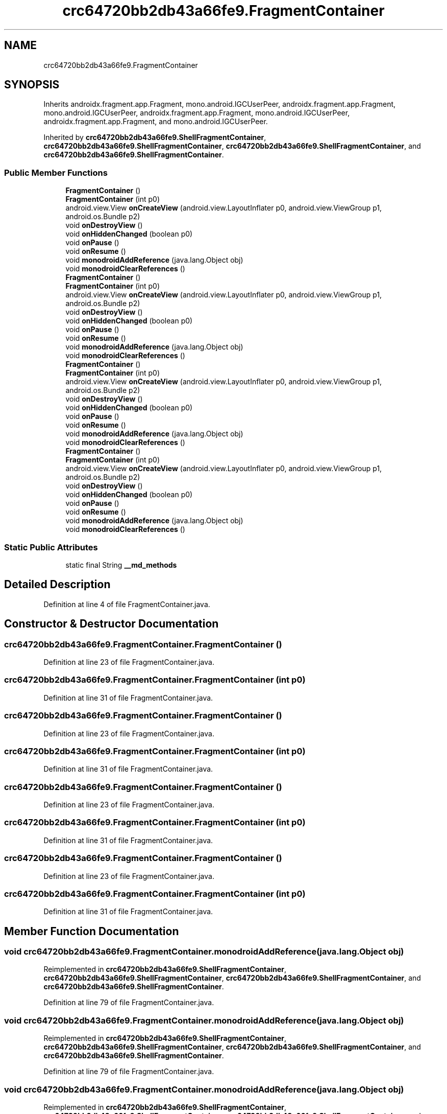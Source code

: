 .TH "crc64720bb2db43a66fe9.FragmentContainer" 3 "Thu Apr 29 2021" "Version 1.0" "Green Quake" \" -*- nroff -*-
.ad l
.nh
.SH NAME
crc64720bb2db43a66fe9.FragmentContainer
.SH SYNOPSIS
.br
.PP
.PP
Inherits androidx\&.fragment\&.app\&.Fragment, mono\&.android\&.IGCUserPeer, androidx\&.fragment\&.app\&.Fragment, mono\&.android\&.IGCUserPeer, androidx\&.fragment\&.app\&.Fragment, mono\&.android\&.IGCUserPeer, androidx\&.fragment\&.app\&.Fragment, and mono\&.android\&.IGCUserPeer\&.
.PP
Inherited by \fBcrc64720bb2db43a66fe9\&.ShellFragmentContainer\fP, \fBcrc64720bb2db43a66fe9\&.ShellFragmentContainer\fP, \fBcrc64720bb2db43a66fe9\&.ShellFragmentContainer\fP, and \fBcrc64720bb2db43a66fe9\&.ShellFragmentContainer\fP\&.
.SS "Public Member Functions"

.in +1c
.ti -1c
.RI "\fBFragmentContainer\fP ()"
.br
.ti -1c
.RI "\fBFragmentContainer\fP (int p0)"
.br
.ti -1c
.RI "android\&.view\&.View \fBonCreateView\fP (android\&.view\&.LayoutInflater p0, android\&.view\&.ViewGroup p1, android\&.os\&.Bundle p2)"
.br
.ti -1c
.RI "void \fBonDestroyView\fP ()"
.br
.ti -1c
.RI "void \fBonHiddenChanged\fP (boolean p0)"
.br
.ti -1c
.RI "void \fBonPause\fP ()"
.br
.ti -1c
.RI "void \fBonResume\fP ()"
.br
.ti -1c
.RI "void \fBmonodroidAddReference\fP (java\&.lang\&.Object obj)"
.br
.ti -1c
.RI "void \fBmonodroidClearReferences\fP ()"
.br
.ti -1c
.RI "\fBFragmentContainer\fP ()"
.br
.ti -1c
.RI "\fBFragmentContainer\fP (int p0)"
.br
.ti -1c
.RI "android\&.view\&.View \fBonCreateView\fP (android\&.view\&.LayoutInflater p0, android\&.view\&.ViewGroup p1, android\&.os\&.Bundle p2)"
.br
.ti -1c
.RI "void \fBonDestroyView\fP ()"
.br
.ti -1c
.RI "void \fBonHiddenChanged\fP (boolean p0)"
.br
.ti -1c
.RI "void \fBonPause\fP ()"
.br
.ti -1c
.RI "void \fBonResume\fP ()"
.br
.ti -1c
.RI "void \fBmonodroidAddReference\fP (java\&.lang\&.Object obj)"
.br
.ti -1c
.RI "void \fBmonodroidClearReferences\fP ()"
.br
.ti -1c
.RI "\fBFragmentContainer\fP ()"
.br
.ti -1c
.RI "\fBFragmentContainer\fP (int p0)"
.br
.ti -1c
.RI "android\&.view\&.View \fBonCreateView\fP (android\&.view\&.LayoutInflater p0, android\&.view\&.ViewGroup p1, android\&.os\&.Bundle p2)"
.br
.ti -1c
.RI "void \fBonDestroyView\fP ()"
.br
.ti -1c
.RI "void \fBonHiddenChanged\fP (boolean p0)"
.br
.ti -1c
.RI "void \fBonPause\fP ()"
.br
.ti -1c
.RI "void \fBonResume\fP ()"
.br
.ti -1c
.RI "void \fBmonodroidAddReference\fP (java\&.lang\&.Object obj)"
.br
.ti -1c
.RI "void \fBmonodroidClearReferences\fP ()"
.br
.ti -1c
.RI "\fBFragmentContainer\fP ()"
.br
.ti -1c
.RI "\fBFragmentContainer\fP (int p0)"
.br
.ti -1c
.RI "android\&.view\&.View \fBonCreateView\fP (android\&.view\&.LayoutInflater p0, android\&.view\&.ViewGroup p1, android\&.os\&.Bundle p2)"
.br
.ti -1c
.RI "void \fBonDestroyView\fP ()"
.br
.ti -1c
.RI "void \fBonHiddenChanged\fP (boolean p0)"
.br
.ti -1c
.RI "void \fBonPause\fP ()"
.br
.ti -1c
.RI "void \fBonResume\fP ()"
.br
.ti -1c
.RI "void \fBmonodroidAddReference\fP (java\&.lang\&.Object obj)"
.br
.ti -1c
.RI "void \fBmonodroidClearReferences\fP ()"
.br
.in -1c
.SS "Static Public Attributes"

.in +1c
.ti -1c
.RI "static final String \fB__md_methods\fP"
.br
.in -1c
.SH "Detailed Description"
.PP 
Definition at line 4 of file FragmentContainer\&.java\&.
.SH "Constructor & Destructor Documentation"
.PP 
.SS "crc64720bb2db43a66fe9\&.FragmentContainer\&.FragmentContainer ()"

.PP
Definition at line 23 of file FragmentContainer\&.java\&.
.SS "crc64720bb2db43a66fe9\&.FragmentContainer\&.FragmentContainer (int p0)"

.PP
Definition at line 31 of file FragmentContainer\&.java\&.
.SS "crc64720bb2db43a66fe9\&.FragmentContainer\&.FragmentContainer ()"

.PP
Definition at line 23 of file FragmentContainer\&.java\&.
.SS "crc64720bb2db43a66fe9\&.FragmentContainer\&.FragmentContainer (int p0)"

.PP
Definition at line 31 of file FragmentContainer\&.java\&.
.SS "crc64720bb2db43a66fe9\&.FragmentContainer\&.FragmentContainer ()"

.PP
Definition at line 23 of file FragmentContainer\&.java\&.
.SS "crc64720bb2db43a66fe9\&.FragmentContainer\&.FragmentContainer (int p0)"

.PP
Definition at line 31 of file FragmentContainer\&.java\&.
.SS "crc64720bb2db43a66fe9\&.FragmentContainer\&.FragmentContainer ()"

.PP
Definition at line 23 of file FragmentContainer\&.java\&.
.SS "crc64720bb2db43a66fe9\&.FragmentContainer\&.FragmentContainer (int p0)"

.PP
Definition at line 31 of file FragmentContainer\&.java\&.
.SH "Member Function Documentation"
.PP 
.SS "void crc64720bb2db43a66fe9\&.FragmentContainer\&.monodroidAddReference (java\&.lang\&.Object obj)"

.PP
Reimplemented in \fBcrc64720bb2db43a66fe9\&.ShellFragmentContainer\fP, \fBcrc64720bb2db43a66fe9\&.ShellFragmentContainer\fP, \fBcrc64720bb2db43a66fe9\&.ShellFragmentContainer\fP, and \fBcrc64720bb2db43a66fe9\&.ShellFragmentContainer\fP\&.
.PP
Definition at line 79 of file FragmentContainer\&.java\&.
.SS "void crc64720bb2db43a66fe9\&.FragmentContainer\&.monodroidAddReference (java\&.lang\&.Object obj)"

.PP
Reimplemented in \fBcrc64720bb2db43a66fe9\&.ShellFragmentContainer\fP, \fBcrc64720bb2db43a66fe9\&.ShellFragmentContainer\fP, \fBcrc64720bb2db43a66fe9\&.ShellFragmentContainer\fP, and \fBcrc64720bb2db43a66fe9\&.ShellFragmentContainer\fP\&.
.PP
Definition at line 79 of file FragmentContainer\&.java\&.
.SS "void crc64720bb2db43a66fe9\&.FragmentContainer\&.monodroidAddReference (java\&.lang\&.Object obj)"

.PP
Reimplemented in \fBcrc64720bb2db43a66fe9\&.ShellFragmentContainer\fP, \fBcrc64720bb2db43a66fe9\&.ShellFragmentContainer\fP, \fBcrc64720bb2db43a66fe9\&.ShellFragmentContainer\fP, and \fBcrc64720bb2db43a66fe9\&.ShellFragmentContainer\fP\&.
.PP
Definition at line 79 of file FragmentContainer\&.java\&.
.SS "void crc64720bb2db43a66fe9\&.FragmentContainer\&.monodroidAddReference (java\&.lang\&.Object obj)"

.PP
Reimplemented in \fBcrc64720bb2db43a66fe9\&.ShellFragmentContainer\fP, \fBcrc64720bb2db43a66fe9\&.ShellFragmentContainer\fP, \fBcrc64720bb2db43a66fe9\&.ShellFragmentContainer\fP, and \fBcrc64720bb2db43a66fe9\&.ShellFragmentContainer\fP\&.
.PP
Definition at line 79 of file FragmentContainer\&.java\&.
.SS "void crc64720bb2db43a66fe9\&.FragmentContainer\&.monodroidClearReferences ()"

.PP
Reimplemented in \fBcrc64720bb2db43a66fe9\&.ShellFragmentContainer\fP, \fBcrc64720bb2db43a66fe9\&.ShellFragmentContainer\fP, \fBcrc64720bb2db43a66fe9\&.ShellFragmentContainer\fP, and \fBcrc64720bb2db43a66fe9\&.ShellFragmentContainer\fP\&.
.PP
Definition at line 86 of file FragmentContainer\&.java\&.
.SS "void crc64720bb2db43a66fe9\&.FragmentContainer\&.monodroidClearReferences ()"

.PP
Reimplemented in \fBcrc64720bb2db43a66fe9\&.ShellFragmentContainer\fP, \fBcrc64720bb2db43a66fe9\&.ShellFragmentContainer\fP, \fBcrc64720bb2db43a66fe9\&.ShellFragmentContainer\fP, and \fBcrc64720bb2db43a66fe9\&.ShellFragmentContainer\fP\&.
.PP
Definition at line 86 of file FragmentContainer\&.java\&.
.SS "void crc64720bb2db43a66fe9\&.FragmentContainer\&.monodroidClearReferences ()"

.PP
Reimplemented in \fBcrc64720bb2db43a66fe9\&.ShellFragmentContainer\fP, \fBcrc64720bb2db43a66fe9\&.ShellFragmentContainer\fP, \fBcrc64720bb2db43a66fe9\&.ShellFragmentContainer\fP, and \fBcrc64720bb2db43a66fe9\&.ShellFragmentContainer\fP\&.
.PP
Definition at line 86 of file FragmentContainer\&.java\&.
.SS "void crc64720bb2db43a66fe9\&.FragmentContainer\&.monodroidClearReferences ()"

.PP
Reimplemented in \fBcrc64720bb2db43a66fe9\&.ShellFragmentContainer\fP, \fBcrc64720bb2db43a66fe9\&.ShellFragmentContainer\fP, \fBcrc64720bb2db43a66fe9\&.ShellFragmentContainer\fP, and \fBcrc64720bb2db43a66fe9\&.ShellFragmentContainer\fP\&.
.PP
Definition at line 86 of file FragmentContainer\&.java\&.
.SS "android\&.view\&.View crc64720bb2db43a66fe9\&.FragmentContainer\&.onCreateView (android\&.view\&.LayoutInflater p0, android\&.view\&.ViewGroup p1, android\&.os\&.Bundle p2)"

.PP
Reimplemented in \fBcrc64720bb2db43a66fe9\&.ShellFragmentContainer\fP, \fBcrc64720bb2db43a66fe9\&.ShellFragmentContainer\fP, \fBcrc64720bb2db43a66fe9\&.ShellFragmentContainer\fP, and \fBcrc64720bb2db43a66fe9\&.ShellFragmentContainer\fP\&.
.PP
Definition at line 39 of file FragmentContainer\&.java\&.
.SS "android\&.view\&.View crc64720bb2db43a66fe9\&.FragmentContainer\&.onCreateView (android\&.view\&.LayoutInflater p0, android\&.view\&.ViewGroup p1, android\&.os\&.Bundle p2)"

.PP
Reimplemented in \fBcrc64720bb2db43a66fe9\&.ShellFragmentContainer\fP, \fBcrc64720bb2db43a66fe9\&.ShellFragmentContainer\fP, \fBcrc64720bb2db43a66fe9\&.ShellFragmentContainer\fP, and \fBcrc64720bb2db43a66fe9\&.ShellFragmentContainer\fP\&.
.PP
Definition at line 39 of file FragmentContainer\&.java\&.
.SS "android\&.view\&.View crc64720bb2db43a66fe9\&.FragmentContainer\&.onCreateView (android\&.view\&.LayoutInflater p0, android\&.view\&.ViewGroup p1, android\&.os\&.Bundle p2)"

.PP
Reimplemented in \fBcrc64720bb2db43a66fe9\&.ShellFragmentContainer\fP, \fBcrc64720bb2db43a66fe9\&.ShellFragmentContainer\fP, \fBcrc64720bb2db43a66fe9\&.ShellFragmentContainer\fP, and \fBcrc64720bb2db43a66fe9\&.ShellFragmentContainer\fP\&.
.PP
Definition at line 39 of file FragmentContainer\&.java\&.
.SS "android\&.view\&.View crc64720bb2db43a66fe9\&.FragmentContainer\&.onCreateView (android\&.view\&.LayoutInflater p0, android\&.view\&.ViewGroup p1, android\&.os\&.Bundle p2)"

.PP
Reimplemented in \fBcrc64720bb2db43a66fe9\&.ShellFragmentContainer\fP, \fBcrc64720bb2db43a66fe9\&.ShellFragmentContainer\fP, \fBcrc64720bb2db43a66fe9\&.ShellFragmentContainer\fP, and \fBcrc64720bb2db43a66fe9\&.ShellFragmentContainer\fP\&.
.PP
Definition at line 39 of file FragmentContainer\&.java\&.
.SS "void crc64720bb2db43a66fe9\&.FragmentContainer\&.onDestroyView ()"

.PP
Reimplemented in \fBcrc64720bb2db43a66fe9\&.ShellFragmentContainer\fP, \fBcrc64720bb2db43a66fe9\&.ShellFragmentContainer\fP, \fBcrc64720bb2db43a66fe9\&.ShellFragmentContainer\fP, and \fBcrc64720bb2db43a66fe9\&.ShellFragmentContainer\fP\&.
.PP
Definition at line 47 of file FragmentContainer\&.java\&.
.SS "void crc64720bb2db43a66fe9\&.FragmentContainer\&.onDestroyView ()"

.PP
Reimplemented in \fBcrc64720bb2db43a66fe9\&.ShellFragmentContainer\fP, \fBcrc64720bb2db43a66fe9\&.ShellFragmentContainer\fP, \fBcrc64720bb2db43a66fe9\&.ShellFragmentContainer\fP, and \fBcrc64720bb2db43a66fe9\&.ShellFragmentContainer\fP\&.
.PP
Definition at line 47 of file FragmentContainer\&.java\&.
.SS "void crc64720bb2db43a66fe9\&.FragmentContainer\&.onDestroyView ()"

.PP
Reimplemented in \fBcrc64720bb2db43a66fe9\&.ShellFragmentContainer\fP, \fBcrc64720bb2db43a66fe9\&.ShellFragmentContainer\fP, \fBcrc64720bb2db43a66fe9\&.ShellFragmentContainer\fP, and \fBcrc64720bb2db43a66fe9\&.ShellFragmentContainer\fP\&.
.PP
Definition at line 47 of file FragmentContainer\&.java\&.
.SS "void crc64720bb2db43a66fe9\&.FragmentContainer\&.onDestroyView ()"

.PP
Reimplemented in \fBcrc64720bb2db43a66fe9\&.ShellFragmentContainer\fP, \fBcrc64720bb2db43a66fe9\&.ShellFragmentContainer\fP, \fBcrc64720bb2db43a66fe9\&.ShellFragmentContainer\fP, and \fBcrc64720bb2db43a66fe9\&.ShellFragmentContainer\fP\&.
.PP
Definition at line 47 of file FragmentContainer\&.java\&.
.SS "void crc64720bb2db43a66fe9\&.FragmentContainer\&.onHiddenChanged (boolean p0)"

.PP
Definition at line 55 of file FragmentContainer\&.java\&.
.SS "void crc64720bb2db43a66fe9\&.FragmentContainer\&.onHiddenChanged (boolean p0)"

.PP
Definition at line 55 of file FragmentContainer\&.java\&.
.SS "void crc64720bb2db43a66fe9\&.FragmentContainer\&.onHiddenChanged (boolean p0)"

.PP
Definition at line 55 of file FragmentContainer\&.java\&.
.SS "void crc64720bb2db43a66fe9\&.FragmentContainer\&.onHiddenChanged (boolean p0)"

.PP
Definition at line 55 of file FragmentContainer\&.java\&.
.SS "void crc64720bb2db43a66fe9\&.FragmentContainer\&.onPause ()"

.PP
Definition at line 63 of file FragmentContainer\&.java\&.
.SS "void crc64720bb2db43a66fe9\&.FragmentContainer\&.onPause ()"

.PP
Definition at line 63 of file FragmentContainer\&.java\&.
.SS "void crc64720bb2db43a66fe9\&.FragmentContainer\&.onPause ()"

.PP
Definition at line 63 of file FragmentContainer\&.java\&.
.SS "void crc64720bb2db43a66fe9\&.FragmentContainer\&.onPause ()"

.PP
Definition at line 63 of file FragmentContainer\&.java\&.
.SS "void crc64720bb2db43a66fe9\&.FragmentContainer\&.onResume ()"

.PP
Definition at line 71 of file FragmentContainer\&.java\&.
.SS "void crc64720bb2db43a66fe9\&.FragmentContainer\&.onResume ()"

.PP
Definition at line 71 of file FragmentContainer\&.java\&.
.SS "void crc64720bb2db43a66fe9\&.FragmentContainer\&.onResume ()"

.PP
Definition at line 71 of file FragmentContainer\&.java\&.
.SS "void crc64720bb2db43a66fe9\&.FragmentContainer\&.onResume ()"

.PP
Definition at line 71 of file FragmentContainer\&.java\&.
.SH "Member Data Documentation"
.PP 
.SS "static final String crc64720bb2db43a66fe9\&.FragmentContainer\&.__md_methods\fC [static]\fP"
@hide 
.PP
Definition at line 10 of file FragmentContainer\&.java\&.

.SH "Author"
.PP 
Generated automatically by Doxygen for Green Quake from the source code\&.
